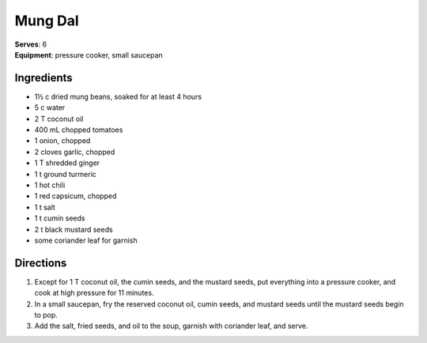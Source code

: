 Mung Dal
========
| **Serves**: 6
| **Equipment**: pressure cooker, small saucepan


Ingredients
------------
- 1½ c     dried mung beans, soaked for at least 4 hours
- 5 c       water
- 2 T       coconut oil
- 400 mL     chopped tomatoes
- 1         onion, chopped
- 2         cloves garlic, chopped
- 1 T       shredded ginger
- 1 t       ground turmeric
- 1         hot chili
- 1         red capsicum, chopped
- 1 t       salt
- 1 t       cumin seeds
- 2 t       black mustard seeds
- some      coriander leaf for garnish

Directions
-----------
1. Except for 1 T coconut oil, the cumin seeds, and the mustard seeds, put everything into a pressure cooker, and cook at high pressure for 11 minutes.
2. In a small saucepan, fry the reserved coconut oil, cumin seeds, and mustard seeds until the mustard seeds begin to pop.
3. Add the salt, fried seeds, and oil to the soup, garnish with coriander leaf, and serve.